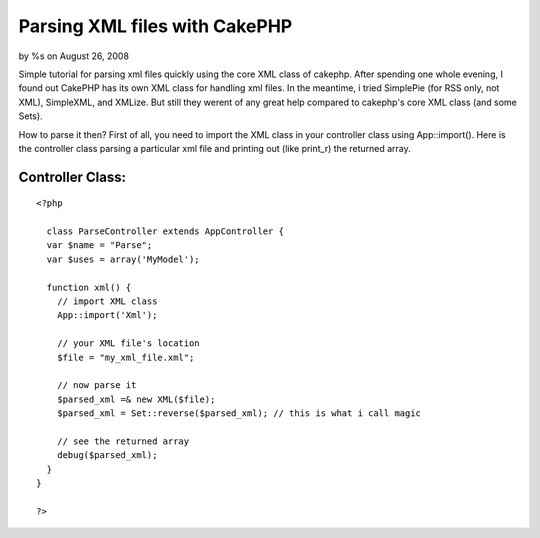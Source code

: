

Parsing XML files with CakePHP
==============================

by %s on August 26, 2008

Simple tutorial for parsing xml files quickly using the core XML class
of cakephp.
After spending one whole evening, I found out CakePHP has its own XML
class for handling xml files. In the meantime, i tried SimplePie (for
RSS only, not XML), SimpleXML, and XMLize. But still they werent of
any great help compared to cakephp's core XML class (and some Sets).

How to parse it then?
First of all, you need to import the XML class in your controller
class using App::import(). Here is the controller class parsing a
particular xml file and printing out (like print_r) the returned
array.


Controller Class:
`````````````````

::

    <?php 
    
      class ParseController extends AppController {
      var $name = "Parse";
      var $uses = array('MyModel');
    
      function xml() {
        // import XML class
        App::import('Xml');
    
        // your XML file's location
        $file = "my_xml_file.xml";
    
        // now parse it
        $parsed_xml =& new XML($file);
        $parsed_xml = Set::reverse($parsed_xml); // this is what i call magic
    
        // see the returned array
        debug($parsed_xml);
      }
    }
    
    ?>


.. meta::
    :title: Parsing XML files with CakePHP
    :description: CakePHP Article related to xml,set,parse,Tutorials
    :keywords: xml,set,parse,Tutorials
    :copyright: Copyright 2008 
    :category: tutorials

